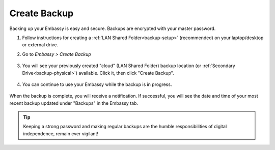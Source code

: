 .. _backup-create:

=============
Create Backup
=============

Backing up your Embassy is easy and secure. Backups are encrypted with your master password.

#. Follow instructions for creating a :ref:`LAN Shared Folder<backup-setup>` (recommended) on your laptop/desktop or external drive.

#. Go to *Embassy > Create Backup*

    .. figure:: /_static/images/config/embassy_backup.png
        :width: 60%

#. You will see your previously created "cloud" (LAN Shared Folder) backup location (or :ref:`Secondary Drive<backup-physical>`) available.  Click it, then click "Create Backup".

    .. figure:: /_static/images/config/embassy_backup2.png
        :width: 60%

#. You can continue to use your Embassy while the backup is in progress.

    .. figure:: /_static/images/config/embassy_backup3.png
        :width: 60%

When the backup is complete, you will receive a notification.  If successful, you will see the date and time of your most recent backup updated under "Backups" in the Embassy tab.

    .. figure:: /_static/images/config/embassy_backup4.png
        :width: 60%

.. tip:: Keeping a strong password and making regular backups are the humble responsibilities of digital independence, remain ever vigilant!
